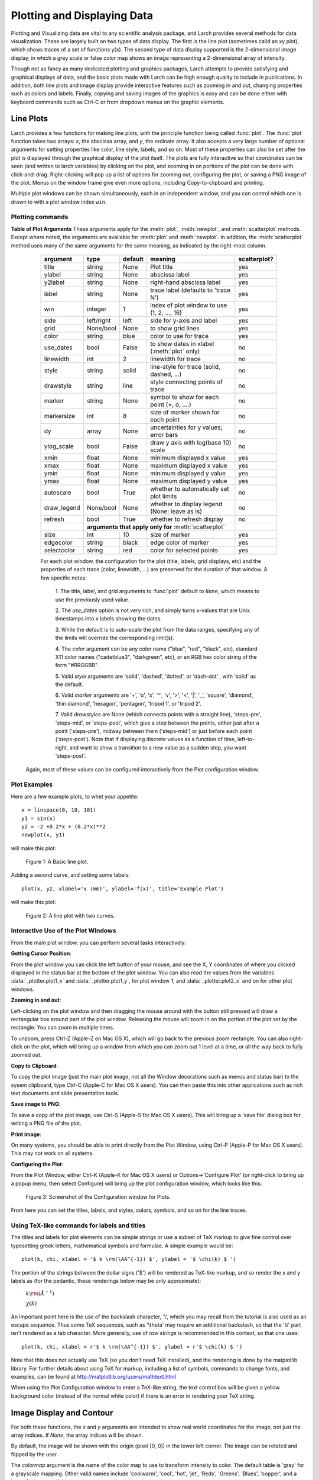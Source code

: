 .. _plotting-chapter:

====================================
Plotting and Displaying Data
====================================

Plotting and Visualizing data are vital to any scientific analysis package,
and Larch provides several methods for data visualization.  These are
largely built on two types of data display.  The first is the line plot
(sometimes calld an xy plot), which shows traces of a set of functions
y(x).  The second type of data display supported is the 2-dimensional image
display, in which a grey scale or false color map shows an image
representing a 2-dimensional array of intensity.

Though not as fancy as many dedicated plotting and graphics packages, Larch
attempts to provide satisfying and graphical displays of data, and the
basic plots made with Larch can be high enough quality to include in
publications.  In addition, both line plots and image display provide
interactive features such as zooming in and out, changing properties such
as colors and labels.  Finally, copying and saving images of the graphics
is easy and can be done either with keyboard commands such as Ctrl-C or
from dropdown menus on the graphic elements.


Line Plots
=========================

Larch provides a few functions for making line plots, with the principle
function being called :func:`plot`.  The :func:`plot` function takes two
arrays: `x`, the abscissa array, and `y`, the ordinate array.  It also
accepts a very large number of optional arguments for setting properties
like color, line style, labels, and so on.  Most of these properties can
also be set after the plot is displayed through the graphical display of
the plot itself.  The plots are fully interactive so that coordinates can
be seen (and written to larch variables) by clicking on the plot, and
zooming in on portions of the plot can be done with click-and-drag.
Right-clicking will pop up a list of options for zooming out, configuring
the plot, or saving a PNG image of the plot.  Menus on the window frame
give even more options, including Copy-to-clipboard and printing.

Multiple plot windows can be shown simultaneously, each in an independent
window, and you can control which one is drawn to with a plot window index
``win``.

.. module:: _plotter
   :synopsis: Plotting functions


Plotting commands
~~~~~~~~~~~~~~~~~~~~~

.. method:: plot(x, y,  **kws)

   :param x:     array of x values
   :param y:     array of y values -- same size as x

   Plot y(x) given 1-dimensional x and y arrays -- these must be of the
   same size.   Each x, y pair displayed  is called a *trace*.


   There are many options for a plot, all specified by the keyword/value
   parameters described in the   :ref:`Table of Plot Arguments <plotopt_table>` below.

.. method:: newplot(x, y, **kws)

   This is essentially the same a :func:`plot`, but with the option  `new=True`.
   The rest of the arguments are as listed in  :ref:`Table of Plot Arguments <plotopt_table>`.

.. _plotopt_table:

**Table of Plot Arguments** These arguments apply for the :meth:`plot`, :meth:`newplot`, and
:meth:`scatterplot` methods.  Except where noted, the arguments are available for :meth:`plot` and
:meth:`newplot`.  In addition, the :meth:`scatterplot` method uses many of the same arguments for the
same meaning, as indicated by the right-most column.

  +-------------+------------+---------+------------------------------------------------+-------------+
  | argument    |   type     | default | meaning                                        | scatterplot?|
  +=============+============+=========+================================================+=============+
  | title       | string     | None    | Plot title                                     |  yes        |
  +-------------+------------+---------+------------------------------------------------+-------------+
  | ylabel      | string     | None    | abscissa label                                 |  yes        |
  +-------------+------------+---------+------------------------------------------------+-------------+
  | y2label     | string     | None    | right-hand abscissa label                      |  yes        |
  +-------------+------------+---------+------------------------------------------------+-------------+
  | label       | string     | None    | trace label (defaults to 'trace N')            |  yes        |
  +-------------+------------+---------+------------------------------------------------+-------------+
  | win         | integer    | 1       | index of plot window to use (1, 2, ..., 16)    |  yes        |
  +-------------+------------+---------+------------------------------------------------+-------------+
  | side        | left/right | left    | side for y-axis and label                      |  yes        |
  +-------------+------------+---------+------------------------------------------------+-------------+
  | grid        | None/bool  | None    | to show grid lines                             |  yes        |
  +-------------+------------+---------+------------------------------------------------+-------------+
  | color       | string     | blue    | color to use for trace                         |  yes        |
  +-------------+------------+---------+------------------------------------------------+-------------+
  | use_dates   | bool       | False   | to show dates in xlabel (:meth:`plot` only)    |  no         |
  +-------------+------------+---------+------------------------------------------------+-------------+
  | linewidth   | int        | 2       | linewidth for trace                            |  no         |
  +-------------+------------+---------+------------------------------------------------+-------------+
  | style       | string     | solid   | line-style for trace (solid, dashed, ...)      |  no         |
  +-------------+------------+---------+------------------------------------------------+-------------+
  | drawstyle   | string     | line    | style connecting points of trace               |  no         |
  +-------------+------------+---------+------------------------------------------------+-------------+
  | marker      | string     | None    | symbol to show for each point (+, o, ....)     |  no         |
  +-------------+------------+---------+------------------------------------------------+-------------+
  | markersize  | int        | 8       | size of marker shown for each point            |  no         |
  +-------------+------------+---------+------------------------------------------------+-------------+
  | dy          | array      | None    | uncertainties for y values; error bars         |  no         |
  +-------------+------------+---------+------------------------------------------------+-------------+
  | ylog_scale  | bool       | False   | draw y axis with log(base 10) scale            |  no         |
  +-------------+------------+---------+------------------------------------------------+-------------+
  | xmin        | float      | None    | minimum displayed x value                      |  yes        |
  +-------------+------------+---------+------------------------------------------------+-------------+
  | xmax        | float      | None    | maximum displayed x value                      |  yes        |
  +-------------+------------+---------+------------------------------------------------+-------------+
  | ymin        | float      | None    | minimum displayed y value                      |  yes        |
  +-------------+------------+---------+------------------------------------------------+-------------+
  | ymax        | float      | None    | maximum displayed y value                      |  yes        |
  +-------------+------------+---------+------------------------------------------------+-------------+
  | autoscale   | bool       | True    | whether to automatically set plot limits       |  no         |
  +-------------+------------+---------+------------------------------------------------+-------------+
  | draw_legend | None/bool  | None    | whether to display legend (None: leave as is)  |  no         |
  +-------------+------------+---------+------------------------------------------------+-------------+
  | refresh     | bool       | True    | whether to refresh display                     |  no         |
  +-------------+------------+---------+------------------------------------------------+-------------+
  |             | **arguments that apply only for** :meth:`scatterplot`                 |             |
  +-------------+------------+---------+------------------------------------------------+-------------+
  | size        | int        | 10      | size of marker                                 |  yes        |
  +-------------+------------+---------+------------------------------------------------+-------------+
  | edgecolor   | string     | black   | edge color of marker                           |  yes        |
  +-------------+------------+---------+------------------------------------------------+-------------+
  | selectcolor | string     | red     | color for selected points                      |  yes        |
  +-------------+------------+---------+------------------------------------------------+-------------+

  For each plot window, the configuration for the plot (title, labels, grid
  displays, etc) and the properties of each trace (color, linewidth, ...)
  are preserved for the duration of that window.   A few specific notes:

   1. The title, label, and grid arguments to :func:`plot` default to ``None``,
   which means to use the previously used value.

   2. The *use_dates* option is not very rich, and simply turns x-values that
   are Unix timestamps into x labels showing the dates.

   3. While the default is to auto-scale the plot from the data ranges,
   specifying any of the limits will override the corresponding limit(s).

   4. The *color* argument can be any color name ("blue", "red", "black", etc),
   standard X11 color names ("cadetblue3", "darkgreen", etc), or an RGB hex
   color string of the form "#RRGGBB".

   5. Valid *style* arguments are 'solid', 'dashed', 'dotted', or 'dash-dot' ,
   with 'solid' as the default.

   6. Valid *marker* arguments are '+', 'o', 'x', '^', 'v', '>', '<', '|', '_',
   'square', 'diamond', 'thin diamond', 'hexagon', 'pentagon', 'tripod 1', or
   'tripod 2'.

   7. Valid *drawstyles* are None (which connects points with a straight line),
   'steps-pre', 'steps-mid', or 'steps-post', which give a step between the
   points, either just after a point ('steps-pre'), midway between them
   ('steps-mid') or just before each point ('steps-post').   Note that if displaying
   discrete values as a function of time, left-to-right, and want to show a
   transition to a new value as a sudden step, you want 'steps-post'.

 Again, most of these values can be configured interactively from the Plot configuration window.

.. method:: scatterplot(x, y, **kws)

   A scatterplot differs from a line plot in that the set of x, y values
   are not assumed to be in any particular order, and so are not connected
   with a line.  Arguments are very similar to those for :func:`plot`, and
   are listed in  :ref:`Table of Plot Arguments <plotopt_table>`.

.. method:: update_trace(x, y, trace=1, win=1, side='left')

   updates an existing trace of a plot.


   :param x:     array of x values
   :param y:     array of y values
   :param win:   integer index of window for plot (1 is the first window)
   :param trace: integer index for the trace (1 is the first trace)
   :param side:  which y axis to use ('left' or 'right').

   This function is particularly useful for data to be plotted is changing
   and you wish to update traces from a previous :func:`plot` with new
   data without completely redrawing the entire plot.  Using this method
   is substantially faster than replotting, and should be used for dynamic
   plots, such as plottting the progress of some function during a fit.
   Note that you cannot change properties such as color here -- these will
   be inherited from the existing trace.  In that sense, most of the
   properties of the trace and of the plot as a whole remain unchanged, it
   just happens that the data for the trace has been replaced.

.. method:: plot_text(text, x, y, win=1, side='left', rotation=None, ha='left', va='center')

    add text at x, y coordinates of the plot window

    :param text:  text to draw
    :param  x:     x position of text
    :param  y:     y position of text
    :param  win:   index of Plot Frame (0, 1, etc).  May create a new Plot Frame.
    :param  side:  which axis to use ('left' or 'right') for coordinates.
    :param  rotation:  text rotation. angle in degrees or 'vertical' or 'horizontal'
    :param  ha:      horizontal alignment ('left', 'center', 'right')
    :param  va:      vertical alignment ('top', 'center', 'bottom', 'baseline')


.. method:: plot_arrow(x1, y1, x2, y2, win=1, **kws)

    draw arrow from x1, y1 to x2, y2.

    :param    x1: starting x coordinate
    :param    y1: starting y coordinate
    :param    x2: endnig x coordinate
    :param    y2: ending y coordinate
    :param  win:   index of Plot Frame (0, 1, etc).  May create a new Plot Frame.
    :param    side: which axis to use ('left' or 'right') for coordinates.
    :param    shape:  arrow head shape ('full', 'left', 'right')
    :param    fg:     arrow fill color ('black')
    :param    width:  width of arrow line (in points. default=0.01)
    :param    head_width:  width of arrow head (in points. default=0.1)
    :param    overhang:    amount the arrow is swept back (in points. default=0)


.. method:: save_plot(filename, dpi=300, format=None, win=1, facecolor='w', edgecolor='w', quality=75)

    save the current plot to a PNG or other output formats.

    :param filename: name of output file
    :param dpi:  resolution (dots per inch)
    :param format:  output format (one of 'png', 'pdf', 'jpeg', 'jpg','tiff' or 'svg')
    :param  win:   index of Plot Frame (0, 1, etc).  May create a new Plot Frame.
    :param facecolor:  color of plot background (not supported for all formats)
    :param edgecolor:  color of plot frame color (not supported for all formats)
    :param quality:    image quality (JPEG only?)


.. method:: save_image(filename, dpi=300, format=None, win=1, facecolor='w', edgecolor='w', quality=75)

    save the current 2D image from :meth:`imshow` to a PNG or other output formats.

    :param filename: name of output file
    :param dpi:  resolution (dots per inch)
    :param format:  output format (one of 'png', 'pdf', 'jpeg', 'jpg','tiff' or 'svg')
    :param  win:   index of Plot Frame (0, 1, etc).  May create a new Plot Frame.
    :param facecolor:  color of plot background (not supported for all formats)
    :param edgecolor:  color of plot frame color (not supported for all formats)
    :param quality:    image quality (JPEG only?)

.. method:: get_display(win=1)

   return the underlying Display object. For advanced usage, this contains
   the PlotDisplay object, which is the wxPython frame.  The matplotlib
   Axes object will be the ``panel.axes``.


Plot Examples
~~~~~~~~~~~~~~

Here are a few example plots, to whet your appetite::

    x = linspace(0, 10, 101)
    y1 = sin(x)
    y2 = -2 +0.2*x + (0.2*x)**2
    newplot(x, y1)

will make this plot:

.. _plotting_fig1:

  .. image:: ../images/plot_basic1.png
     :target: ../_images/plot_basic1.png
     :width: 60 %

  Figure 1:  A Basic line plot.

Adding a second curve, and setting some labels::

     plot(x, y2, xlabel='x (mm)', ylabel='f(x)', title='Example Plot')

will make this plot:

.. _plotting_fig2:

  .. image:: ../images/plot_basic2.png
     :target: ../_images/plot_basic2.png
     :width: 60 %

  Figure 2:  A line plot with two curves.


Interactive Use of the Plot Windows
~~~~~~~~~~~~~~~~~~~~~~~~~~~~~~~~~~~~~~~~

From the main plot window, you can perform several tasks interactively:

**Getting Cursor Position**:


From the plot window you can click the left button of your mouse, and see
the X, Y coordinates of where you clicked displayed in the status bar at
the bottom of the plot window.   You can also read the values from the
variables :data:`_plotter.plot1_x`  and :data:`_plotter.plot1_y`, for plot
window 1, and :data:`_plotter.plot2_x`  and on for other plot windows.


**Zooming in and out**:


Left-clicking on the plot window and then dragging the mouse around with
the button still pressed will draw a rectangular box around part of the
plot window.  Releasing the mouse will zoom in on the portion of the plot
set by the rectangle. You can zoom in multiple times.

To unzoom, press Ctrl-Z (Apple-Z on Mac OS X), which will go back to the
previous zoom rectangle.  You can also right-click on the plot, which will
bring up a window from which you can zoom out 1 level at a time, or all
the way back to fully zoomed out.


**Copy to Clipboard**:

To copy the plot image (just the main plot image, not all the Window
decorations such as menus and status bar) to the sysem clipboard, type
Ctrl-C (Apple-C for Mac OS X users).  You can then paste this into other
applications such as rich text documents and slide presentation tools.

**Save image to PNG**:

To save a copy of the plot image, use Ctrl-S (Apple-S for Mac OS X users).
This will bring up a 'save file' dialog box for writing a PNG file of the
plot.

**Print image**:

On many systems, you should be able to print directly from the Plot
Window, using Ctrl-P (Apple-P for Mac OS X users).   This may not work on
all systems.

**Configuring the Plot**:


From the Plot Window, either Ctrl-K (Apple-K for Mac OS X users) or
Options->'Configure Plot' (or right-click to bring up a popup menu, then
select Configure) will bring up the plot configuration window, which looks
like this:

.. _plotting_fig3:

  .. image:: ../images/plot_config.png
     :target: ../_images/plot_config.png
     :width: 60 %

  Figure 3:  Screenshot of the Configuration window for Plots.


From here you can set the titles, labels, and styles, colors, symbols, and
so on for the line traces.


Using TeX-like commands for labels and titles
~~~~~~~~~~~~~~~~~~~~~~~~~~~~~~~~~~~~~~~~~~~~~~~~~~~~~~

The titles and labels for plot elements can be simple strings or use a
subset of TeX markup to give fine control over typesetting greek letters,
mathematical symbols and formulae.   A simple example would be::

    plot(k, chi, xlabel = '$ k \rm(\AA^{-1}) $', ylabel = '$ \chi(k) $ ')

The portion of the strings between the dollar signs ('$') will be rendered
as TeX-like markup, and so render the x and y labels as (for the pedantic,
these renderings below may be only approximate):

   :math:`k \rm(\AA^{-1})`

   :math:`\chi(k)`

An important point here is the use of the backslash character, '\\', which
you may recall from the tutorial is also used as an escape sequence.  Thus
some TeX sequences, such as '\\theta' may require an additional backslash,
so that the '\\t' part isn't rendered as a tab character. More generally,
use of *raw strings* is recommended in this context, so that one uses::

    plot(k, chi, xlabel = r'$ k \rm(\AA^{-1}) $', ylabel = r'$ \chi(k) $ ')


Note that this does not actually use TeX (so you don't need TeX installed),
and the rendering is done by the matplotlib library.  For further details
about using TeX for markup, including a list of symbols, commands to change
fonts, and examples, can be found at http://matplotlib.org/users/mathtext.html

When using the Plot Configuration window to enter a TeX-like string, the
text control box will be given a yellow background color (instead of the
normal white color) if there is an error in rendering your TeX string.

Image Display and Contour
==========================

.. method:: imshow(dat, x=None, y=None, colormap=None, **kws)

   :param dat:  2-d array of some intensity
   :param x:    1-d array of x values
   :param y:    1-d array of y values
   :param colormap:  name of color table to use.

   display a grey-scale or false-color image from a 2-d array of intensities.

.. method:: contour(dat, x=None, y=None, colormap=None, nlevels=None, **kws)

   :param dat:  2-d array of some intensity
   :param x:    1-d array of x values
   :param y:    1-d array of y values
   :param colormap:  name of color table to use.
   :param nlevels:   number of contour levels shown

   display a grey-scale or false-color contour map from a 2-d array of intensities.

For both these functions, the `x` and `y` arguments are intended to show
real world coordinates for the image, not just the array indices.  If
`None`, the array indices will be shown.

By default, the image will be shown with the origin (pixel [0, 0]) in the
lower left corner.  The image can be rotated and flipped by the user.

The `colormap` argument is the name of the color map to use to transform
intensity to color.  The default table is 'gray' for a grayscale mapping.
Other valid names include 'coolwarm', 'cool', 'hot', 'jet', 'Reds',
'Greens', 'Blues', 'copper', and a host of others, available

From the Image Display Window, you zoom in on regions of the image, rotate
the image, change the color table, change the intensity scaling, change the
interpolattion algorithm used.  You can also toggle between showing an
image of continuously varying intensities and a contour map.  An example
image, generated with::

    def gauss2d(x, y, x0, y0, sx, sy):
        return outer(exp(-(((y-y0)/float(sy))**2)/2),
                     exp(-(((x-x0)/float(sx))**2)/2))
    enddef

    ny, nx = 350, 400
    ix = arange(nx)
    iy = arange(ny)
    x  =  ix / 10.
    y  = -2 + iy / 10.0

    dat = 0.2 + (0.05*random.random(size=nx*ny).reshape(ny, nx) +
                 2.0*gauss2d(ix, iy, 190,   176,  57,  69))

    imshow(dat, x=x, y=y, colormap='coolwarm')

is shown below:

.. _plotting_fig4:

  .. image:: ../images/plot_image1.png
     :target: ../_images/plot_image1.png
     :width: 60 %

  Figure 4: A false-color display of 2 dimensional image data.

and as a contour plot, with a different color table:

.. _plotting_fig5:

  .. image:: ../images/plot_contour1.png
     :target: ../_images/plot_contour1.png
     :width: 60 %

  Figure 5: A contour plot of 2 dimensional image data.
